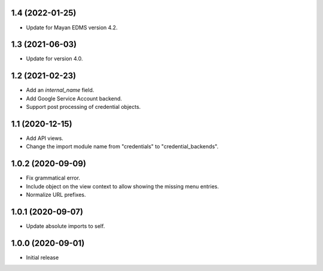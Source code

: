 1.4 (2022-01-25)
================
- Update for Mayan EDMS version 4.2.

1.3 (2021-06-03)
================
- Update for version 4.0.

1.2 (2021-02-23)
================
- Add an `internal_name` field.
- Add Google Service Account backend.
- Support post processing of credential objects.

1.1 (2020-12-15)
================
- Add API views.
- Change the import module name from "credentials" to
  "credential_backends".

1.0.2 (2020-09-09)
==================
- Fix grammatical error.
- Include object on the view context to allow showing the missing
  menu entries.
- Normalize URL prefixes.

1.0.1 (2020-09-07)
==================
- Update absolute imports to self.

1.0.0 (2020-09-01)
==================

- Initial release
